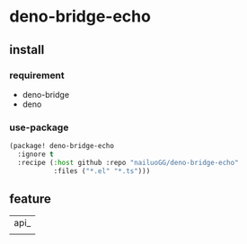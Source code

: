 * deno-bridge-echo


** install

*** requirement

- deno-bridge
- deno

*** use-package
#+begin_src emacs-lisp
(package! deno-bridge-echo
  :ignore t
  :recipe (:host github :repo "nailuoGG/deno-bridge-echo"
           :files ("*.el" "*.ts")))
#+end_src

** feature

| api_ |
|      |
